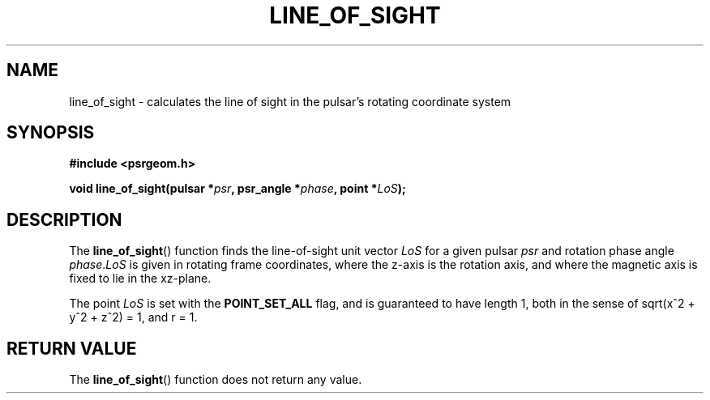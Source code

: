 .\" Copyright 2017 Sam McSweeney (sammy.mcsweeney@gmail.com)
.TH LINE_OF_SIGHT 3 2018-03-10 "" "Pulsar Geometry"
.SH NAME
line_of_sight \- calculates the line of sight in the pulsar's rotating coordinate system
.SH SYNOPSIS
.nf
.B #include <psrgeom.h>
.PP
.BI "void line_of_sight(pulsar *" psr ", psr_angle *" phase ", point *" LoS ");"
.fi
.PP
.SH DESCRIPTION
The
.BR line_of_sight ()
function finds the line-of-sight unit vector
.I LoS
for a given pulsar
.I psr
and rotation phase angle
.IR phase . LoS
is given in rotating frame coordinates, where the z-axis is the
rotation axis, and where the magnetic axis is fixed to lie in the xz-plane.
.PP
The point
.I LoS
is set with the
.B POINT_SET_ALL
flag, and is guaranteed to have length 1, both in the sense of
sqrt(x^2 + y^2 + z^2) = 1, and r = 1.
.SH RETURN VALUE
The
.BR line_of_sight ()
function does not return any value.
